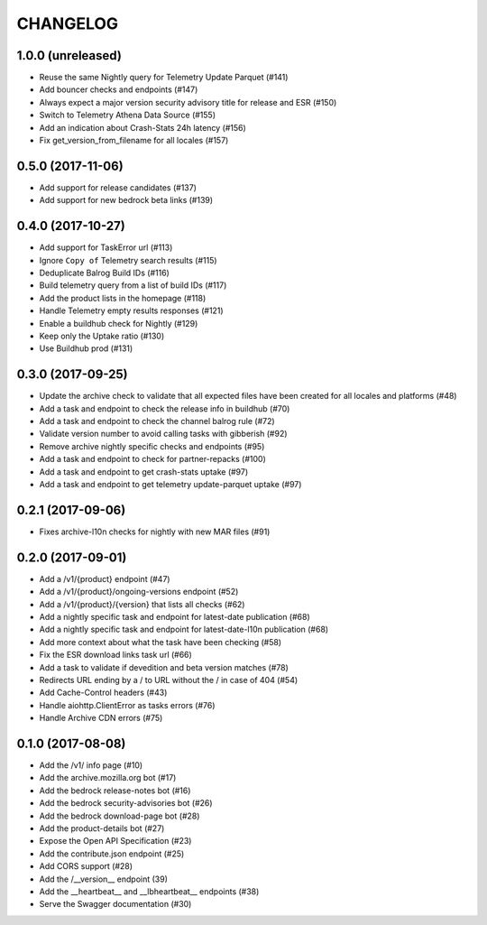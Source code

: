 CHANGELOG
=========

1.0.0 (unreleased)
------------------

- Reuse the same Nightly query for Telemetry Update Parquet (#141)
- Add bouncer checks and endpoints (#147)
- Always expect a major version security advisory title for release and ESR (#150)
- Switch to Telemetry Athena Data Source (#155)
- Add an indication about Crash-Stats 24h latency (#156)
- Fix get_version_from_filename for all locales (#157)

0.5.0 (2017-11-06)
------------------

- Add support for release candidates (#137)
- Add support for new bedrock beta links (#139)


0.4.0 (2017-10-27)
------------------

- Add support for TaskError url (#113)
- Ignore ``Copy of`` Telemetry search results (#115)
- Deduplicate Balrog Build IDs (#116)
- Build telemetry query from a list of build IDs (#117)
- Add the product lists in the homepage (#118)
- Handle Telemetry empty results responses (#121)
- Enable a buildhub check for Nightly (#129)
- Keep only the Uptake ratio (#130)
- Use Buildhub prod (#131)


0.3.0 (2017-09-25)
------------------

- Update the archive check to validate that all expected files have been
  created for all locales and platforms (#48)
- Add a task and endpoint to check the release info in buildhub (#70)
- Add a task and endpoint to check the channel balrog rule (#72)
- Validate version number to avoid calling tasks with gibberish (#92)
- Remove archive nightly specific checks and endpoints (#95)
- Add a task and endpoint to check for partner-repacks (#100)
- Add a task and endpoint to get crash-stats uptake (#97)
- Add a task and endpoint to get telemetry update-parquet uptake (#97)


0.2.1 (2017-09-06)
------------------

- Fixes archive-l10n checks for nightly with new MAR files (#91)


0.2.0 (2017-09-01)
------------------

- Add a /v1/{product} endpoint (#47)
- Add a /v1/{product}/ongoing-versions endpoint (#52)
- Add a /v1/{product}/{version} that lists all checks (#62)
- Add a nightly specific task and endpoint for latest-date publication (#68)
- Add a nightly specific task and endpoint for latest-date-l10n publication (#68)
- Add more context about what the task have been checking (#58)
- Fix the ESR download links task url (#66)
- Add a task to validate if devedition and beta version matches (#78)
- Redirects URL ending by a / to URL without the / in case of 404 (#54)
- Add Cache-Control headers (#43)
- Handle aiohttp.ClientError as tasks errors (#76)
- Handle Archive CDN errors (#75)


0.1.0 (2017-08-08)
------------------

- Add the /v1/ info page (#10)
- Add the archive.mozilla.org bot (#17)
- Add the bedrock release-notes bot (#16)
- Add the bedrock security-advisories bot (#26)
- Add the bedrock download-page bot (#28)
- Add the product-details bot (#27)
- Expose the Open API Specification (#23)
- Add the contribute.json endpoint (#25)
- Add CORS support (#28)
- Add the /__version__ endpoint (39)
- Add the __heartbeat__ and __lbheartbeat__ endpoints (#38)
- Serve the Swagger documentation (#30)
